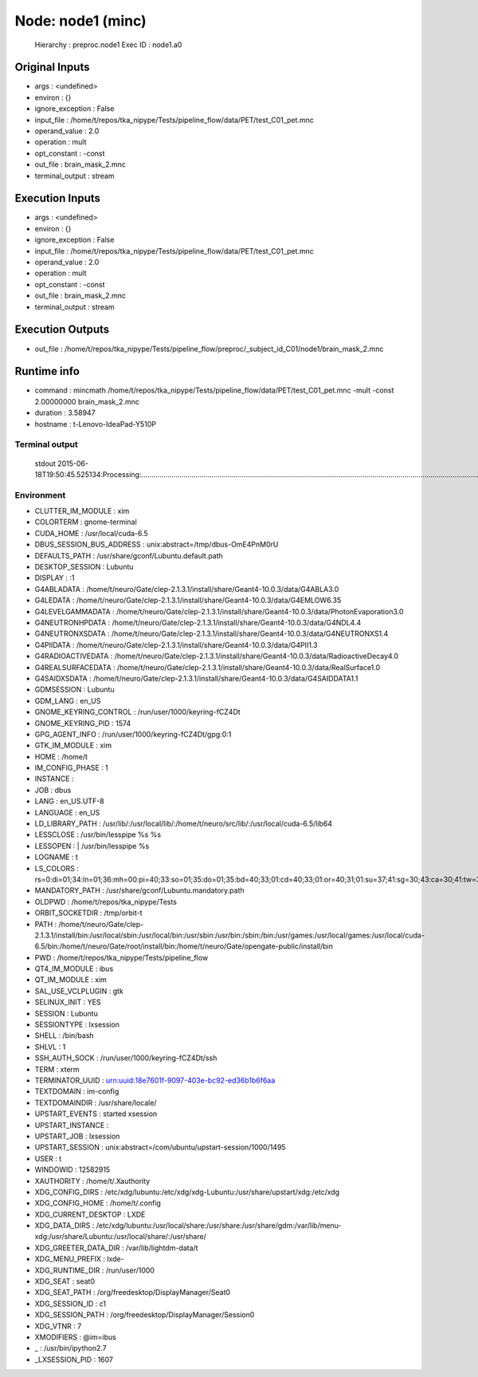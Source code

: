 Node: node1 (minc)
==================

 Hierarchy : preproc.node1
 Exec ID : node1.a0

Original Inputs
---------------

* args : <undefined>
* environ : {}
* ignore_exception : False
* input_file : /home/t/repos/tka_nipype/Tests/pipeline_flow/data/PET/test_C01_pet.mnc
* operand_value : 2.0
* operation : mult
* opt_constant : -const
* out_file : brain_mask_2.mnc
* terminal_output : stream

Execution Inputs
----------------

* args : <undefined>
* environ : {}
* ignore_exception : False
* input_file : /home/t/repos/tka_nipype/Tests/pipeline_flow/data/PET/test_C01_pet.mnc
* operand_value : 2.0
* operation : mult
* opt_constant : -const
* out_file : brain_mask_2.mnc
* terminal_output : stream

Execution Outputs
-----------------

* out_file : /home/t/repos/tka_nipype/Tests/pipeline_flow/preproc/_subject_id_C01/node1/brain_mask_2.mnc

Runtime info
------------

* command : mincmath /home/t/repos/tka_nipype/Tests/pipeline_flow/data/PET/test_C01_pet.mnc -mult -const 2.00000000 brain_mask_2.mnc
* duration : 3.58947
* hostname : t-Lenovo-IdeaPad-Y510P

Terminal output
~~~~~~~~~~~~~~~

 stdout 2015-06-18T19:50:45.525134:Processing:...............................................................................................................................................................................................................................................................................................................................................................................................................................................................................................................................................................Done

Environment
~~~~~~~~~~~

* CLUTTER_IM_MODULE : xim
* COLORTERM : gnome-terminal
* CUDA_HOME : /usr/local/cuda-6.5
* DBUS_SESSION_BUS_ADDRESS : unix:abstract=/tmp/dbus-OmE4PnM0rU
* DEFAULTS_PATH : /usr/share/gconf/Lubuntu.default.path
* DESKTOP_SESSION : Lubuntu
* DISPLAY : :1
* G4ABLADATA : /home/t/neuro/Gate/clep-2.1.3.1/install/share/Geant4-10.0.3/data/G4ABLA3.0
* G4LEDATA : /home/t/neuro/Gate/clep-2.1.3.1/install/share/Geant4-10.0.3/data/G4EMLOW6.35
* G4LEVELGAMMADATA : /home/t/neuro/Gate/clep-2.1.3.1/install/share/Geant4-10.0.3/data/PhotonEvaporation3.0
* G4NEUTRONHPDATA : /home/t/neuro/Gate/clep-2.1.3.1/install/share/Geant4-10.0.3/data/G4NDL4.4
* G4NEUTRONXSDATA : /home/t/neuro/Gate/clep-2.1.3.1/install/share/Geant4-10.0.3/data/G4NEUTRONXS1.4
* G4PIIDATA : /home/t/neuro/Gate/clep-2.1.3.1/install/share/Geant4-10.0.3/data/G4PII1.3
* G4RADIOACTIVEDATA : /home/t/neuro/Gate/clep-2.1.3.1/install/share/Geant4-10.0.3/data/RadioactiveDecay4.0
* G4REALSURFACEDATA : /home/t/neuro/Gate/clep-2.1.3.1/install/share/Geant4-10.0.3/data/RealSurface1.0
* G4SAIDXSDATA : /home/t/neuro/Gate/clep-2.1.3.1/install/share/Geant4-10.0.3/data/G4SAIDDATA1.1
* GDMSESSION : Lubuntu
* GDM_LANG : en_US
* GNOME_KEYRING_CONTROL : /run/user/1000/keyring-fCZ4Dt
* GNOME_KEYRING_PID : 1574
* GPG_AGENT_INFO : /run/user/1000/keyring-fCZ4Dt/gpg:0:1
* GTK_IM_MODULE : xim
* HOME : /home/t
* IM_CONFIG_PHASE : 1
* INSTANCE : 
* JOB : dbus
* LANG : en_US.UTF-8
* LANGUAGE : en_US
* LD_LIBRARY_PATH : /usr/lib/:/usr/local/lib/:/home/t/neuro/src/lib/:/usr/local/cuda-6.5/lib64
* LESSCLOSE : /usr/bin/lesspipe %s %s
* LESSOPEN : | /usr/bin/lesspipe %s
* LOGNAME : t
* LS_COLORS : rs=0:di=01;34:ln=01;36:mh=00:pi=40;33:so=01;35:do=01;35:bd=40;33;01:cd=40;33;01:or=40;31;01:su=37;41:sg=30;43:ca=30;41:tw=30;42:ow=34;42:st=37;44:ex=01;32:*.tar=01;31:*.tgz=01;31:*.arj=01;31:*.taz=01;31:*.lzh=01;31:*.lzma=01;31:*.tlz=01;31:*.txz=01;31:*.zip=01;31:*.z=01;31:*.Z=01;31:*.dz=01;31:*.gz=01;31:*.lz=01;31:*.xz=01;31:*.bz2=01;31:*.bz=01;31:*.tbz=01;31:*.tbz2=01;31:*.tz=01;31:*.deb=01;31:*.rpm=01;31:*.jar=01;31:*.war=01;31:*.ear=01;31:*.sar=01;31:*.rar=01;31:*.ace=01;31:*.zoo=01;31:*.cpio=01;31:*.7z=01;31:*.rz=01;31:*.jpg=01;35:*.jpeg=01;35:*.gif=01;35:*.bmp=01;35:*.pbm=01;35:*.pgm=01;35:*.ppm=01;35:*.tga=01;35:*.xbm=01;35:*.xpm=01;35:*.tif=01;35:*.tiff=01;35:*.png=01;35:*.svg=01;35:*.svgz=01;35:*.mng=01;35:*.pcx=01;35:*.mov=01;35:*.mpg=01;35:*.mpeg=01;35:*.m2v=01;35:*.mkv=01;35:*.webm=01;35:*.ogm=01;35:*.mp4=01;35:*.m4v=01;35:*.mp4v=01;35:*.vob=01;35:*.qt=01;35:*.nuv=01;35:*.wmv=01;35:*.asf=01;35:*.rm=01;35:*.rmvb=01;35:*.flc=01;35:*.avi=01;35:*.fli=01;35:*.flv=01;35:*.gl=01;35:*.dl=01;35:*.xcf=01;35:*.xwd=01;35:*.yuv=01;35:*.cgm=01;35:*.emf=01;35:*.axv=01;35:*.anx=01;35:*.ogv=01;35:*.ogx=01;35:*.aac=00;36:*.au=00;36:*.flac=00;36:*.mid=00;36:*.midi=00;36:*.mka=00;36:*.mp3=00;36:*.mpc=00;36:*.ogg=00;36:*.ra=00;36:*.wav=00;36:*.axa=00;36:*.oga=00;36:*.spx=00;36:*.xspf=00;36:
* MANDATORY_PATH : /usr/share/gconf/Lubuntu.mandatory.path
* OLDPWD : /home/t/repos/tka_nipype/Tests
* ORBIT_SOCKETDIR : /tmp/orbit-t
* PATH : /home/t/neuro/Gate/clep-2.1.3.1/install/bin:/usr/local/sbin:/usr/local/bin:/usr/sbin:/usr/bin:/sbin:/bin:/usr/games:/usr/local/games:/usr/local/cuda-6.5/bin:/home/t/neuro/Gate/root/install/bin:/home/t/neuro/Gate/opengate-public/install/bin
* PWD : /home/t/repos/tka_nipype/Tests/pipeline_flow
* QT4_IM_MODULE : ibus
* QT_IM_MODULE : xim
* SAL_USE_VCLPLUGIN : gtk
* SELINUX_INIT : YES
* SESSION : Lubuntu
* SESSIONTYPE : lxsession
* SHELL : /bin/bash
* SHLVL : 1
* SSH_AUTH_SOCK : /run/user/1000/keyring-fCZ4Dt/ssh
* TERM : xterm
* TERMINATOR_UUID : urn:uuid:18e7601f-9097-403e-bc92-ed36b1b6f6aa
* TEXTDOMAIN : im-config
* TEXTDOMAINDIR : /usr/share/locale/
* UPSTART_EVENTS : started xsession
* UPSTART_INSTANCE : 
* UPSTART_JOB : lxsession
* UPSTART_SESSION : unix:abstract=/com/ubuntu/upstart-session/1000/1495
* USER : t
* WINDOWID : 12582915
* XAUTHORITY : /home/t/.Xauthority
* XDG_CONFIG_DIRS : /etc/xdg/lubuntu:/etc/xdg/xdg-Lubuntu:/usr/share/upstart/xdg:/etc/xdg
* XDG_CONFIG_HOME : /home/t/.config
* XDG_CURRENT_DESKTOP : LXDE
* XDG_DATA_DIRS : /etc/xdg/lubuntu:/usr/local/share:/usr/share:/usr/share/gdm:/var/lib/menu-xdg:/usr/share/Lubuntu:/usr/local/share/:/usr/share/
* XDG_GREETER_DATA_DIR : /var/lib/lightdm-data/t
* XDG_MENU_PREFIX : lxde-
* XDG_RUNTIME_DIR : /run/user/1000
* XDG_SEAT : seat0
* XDG_SEAT_PATH : /org/freedesktop/DisplayManager/Seat0
* XDG_SESSION_ID : c1
* XDG_SESSION_PATH : /org/freedesktop/DisplayManager/Session0
* XDG_VTNR : 7
* XMODIFIERS : @im=ibus
* _ : /usr/bin/ipython2.7
* _LXSESSION_PID : 1607


